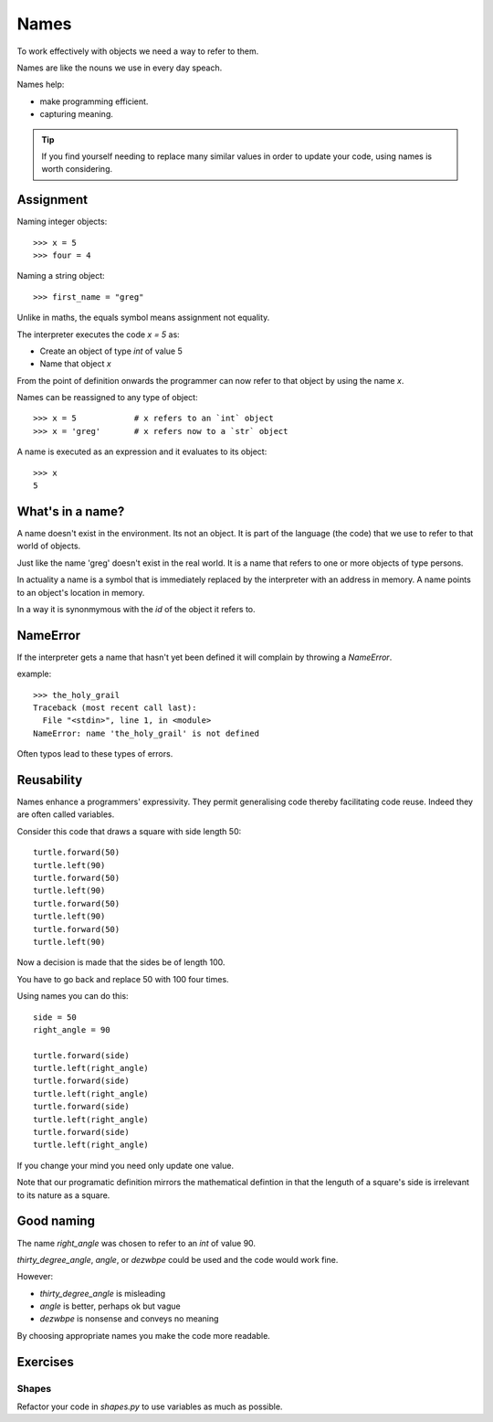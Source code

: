 Names
*****

To work effectively with objects we need a way to refer to them.

Names are like the nouns we use in every day speach.

Names help: 

- make programming efficient. 
- capturing meaning. 


.. tip::

    If you find yourself needing to replace many similar values in order
    to update your code, using names is worth considering.

Assignment
==========

Naming integer objects::

    >>> x = 5
    >>> four = 4

Naming a string object::

    >>> first_name = "greg"

Unlike in maths, the equals symbol means assignment not equality.

The interpreter executes the code `x = 5` as:

* Create an object of type `int` of value 5
* Name that object `x`

From the point of definition onwards the programmer can now refer to that
object by using the name `x`.

Names can be reassigned to any type of object::

    >>> x = 5            # x refers to an `int` object
    >>> x = 'greg'       # x refers now to a `str` object 

A name is executed as an expression and it evaluates to its object::

    >>> x
    5

What's in a name?
=================

A name doesn't exist in the environment. Its not an object. It is part of
the language (the code) that we use to refer to that world of objects. 

Just like the name 'greg' doesn't exist in the real world. It is a name that
refers to one or more objects of type persons.

In actuality a name is a symbol that is immediately replaced by the interpreter 
with an address in memory. A name points to an object's location in memory.

In a way it is synonmymous with the `id` of the object it refers to.

NameError
=========

If the interpreter gets a name that hasn't yet been defined it will complain
by throwing a `NameError`.

example::

    >>> the_holy_grail
    Traceback (most recent call last):
      File "<stdin>", line 1, in <module>
    NameError: name 'the_holy_grail' is not defined

Often typos lead to these types of errors.

Reusability
===========

Names enhance a programmers' expressivity. They permit generalising code
thereby facilitating code reuse. Indeed they are often called variables.

Consider this code that draws a square with side length 50::

    turtle.forward(50)
    turtle.left(90)
    turtle.forward(50)
    turtle.left(90)
    turtle.forward(50)
    turtle.left(90)
    turtle.forward(50)
    turtle.left(90)

Now a decision is made that the sides be of length 100. 

You have to go back and replace 50 with 100 four times.

Using names you can do this::

    side = 50
    right_angle = 90

    turtle.forward(side)
    turtle.left(right_angle)
    turtle.forward(side)
    turtle.left(right_angle)
    turtle.forward(side)
    turtle.left(right_angle)
    turtle.forward(side)
    turtle.left(right_angle)

If you change your mind you need only update one value.

Note that our programatic definition mirrors the mathematical defintion in
that the lenguth of a square's side is irrelevant to its nature as a square.

Good naming
===========

The name `right_angle` was chosen to refer to an `int` of value 90. 

`thirty_degree_angle`, `angle`, or `dezwbpe` could be used and the code would work fine.

However:

* `thirty_degree_angle` is misleading
* `angle` is better, perhaps ok but vague
* `dezwbpe` is nonsense and conveys no meaning

By choosing appropriate names you make the code more readable.

Exercises
=========

Shapes
------

Refactor your code in `shapes.py` to use variables as much as possible.

